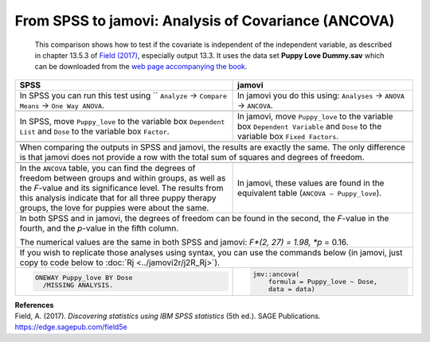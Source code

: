 .. sectionauthor:: Rebecca Vederhus, `Sebastian Jentschke <https://www.uib.no/en/persons/Sebastian.Jentschke>`_

====================================================
From SPSS to jamovi: Analysis of Covariance (ANCOVA) 
====================================================

    This comparison shows how to test if the covariate is independent of the independent variable, as described in chapter 13.5.3 of `Field (2017)
    <https://edge.sagepub.com/field5e>`__, especially output 13.3. It uses the data set **Puppy Love Dummy.sav** which can be downloaded from the `web page
    accompanying the book <https://edge.sagepub.com/field5e/student-resources/datasets>`__.

+-------------------------------------------------------------------------------+-------------------------------------------------------------------------------+
| **SPSS**                                                                      | **jamovi**                                                                    |
+===============================================================================+===============================================================================+
| In SPSS you can run this test using `` ``Analyze`` → ``Compare Means`` →      | In jamovi you do this using: ``Analyses`` → ``ANOVA`` → ``ANCOVA``.           |
| ``One Way ANOVA``.                                                            |                                                                               |
+-------------------------------------------------------------------------------+-------------------------------------------------------------------------------+
| |SPSS_Menu_ANCOVA2|                                                           | |jamovi_Menu_ANCOVA2|                                                         |
+-------------------------------------------------------------------------------+-------------------------------------------------------------------------------+
| In SPSS, move ``Puppy_love`` to the variable box ``Dependent List`` and       | In jamovi, move ``Puppy_love`` to the variable box ``Dependent Variable`` and |
| ``Dose`` to the variable box ``Factor``.                                      | ``Dose`` to the variable box ``Fixed Factors``.                               |
+-------------------------------------------------------------------------------+-------------------------------------------------------------------------------+
| |SPSS_Input_ANCOVA2|                                                          | |jamovi_Input_ANCOVA2|                                                        |
+-------------------------------------------------------------------------------+-------------------------------------------------------------------------------+
| When comparing the outputs in SPSS and jamovi, the results are exactly the same. The only difference is that jamovi does not provide a row with the total sum |
| of squares and degrees of freedom.                                                                                                                            |
+-------------------------------------------------------------------------------+-------------------------------------------------------------------------------+
| |SPSS_Output_ANCOVA2|                                                         | |jamovi_Output_ANCOVA2|                                                       |
+-------------------------------------------------------------------------------+-------------------------------------------------------------------------------+
| In the ``ANCOVA`` table, you can find the degrees of freedom between groups   | In jamovi, these values are found in the equivalent table (``ANCOVA –         |
| and within groups, as well as the *F*-value and its significance level. The   | Puppy_love``).                                                                |
| results from this analysis indicate that for all three puppy therapy groups,  |                                                                               |
| the love for puppies were about the same.                                     |                                                                               |
+-------------------------------------------------------------------------------+-------------------------------------------------------------------------------+
| In both SPSS and in jamovi, the degrees of freedom can be found in the second, the *F*-value in the fourth, and the *p*-value in the fifth column.            |
|                                                                                                                                                               |
| The numerical values are the same in both SPSS and jamovi: *F*(2, 27) = 1.98, *p* = 0.16.                                                                     |
+-------------------------------------------------------------------------------+-------------------------------------------------------------------------------+
| If you wish to replicate those analyses using syntax, you can use the commands below (in jamovi, just copy to code below to :doc:`Rj <../jamovi2r/j2R_Rj>`).  |
+-------------------------------------------------------------------------------+-------------------------------------------------------------------------------+
| .. code-block:: none                                                          | .. code-block:: none                                                          |
|                                                                               |                                                                               |   
|    ONEWAY Puppy_love BY Dose                                                  |    jmv::ancova(                                                               |
|      /MISSING ANALYSIS.                                                       |        formula = Puppy_love ~ Dose,                                           |
|                                                                               |        data = data)                                                           |
+-------------------------------------------------------------------------------+-------------------------------------------------------------------------------+


| **References**
| Field, A. (2017). *Discovering statistics using IBM SPSS statistics* (5th ed.). SAGE Publications. https://edge.sagepub.com/field5e


.. ---------------------------------------------------------------------

.. |SPSS_Menu_ANCOVA2|                 image:: ../_images/s2j_SPSS_Menu_ANCOVA2.png
.. |jamovi_Menu_ANCOVA2|               image:: ../_images/s2j_jamovi_Menu_ANCOVA2.png
.. |SPSS_Input_ANCOVA2|                image:: ../_images/s2j_SPSS_Input_ANCOVA2.png
.. |jamovi_Input_ANCOVA2|              image:: ../_images/s2j_jamovi_Input_ANCOVA2.png
.. |SPSS_Output_ANCOVA2|               image:: ../_images/s2j_SPSS_Output_ANCOVA2.png
.. |jamovi_Output_ANCOVA2|             image:: ../_images/s2j_jamovi_Output_ANCOVA2.png
